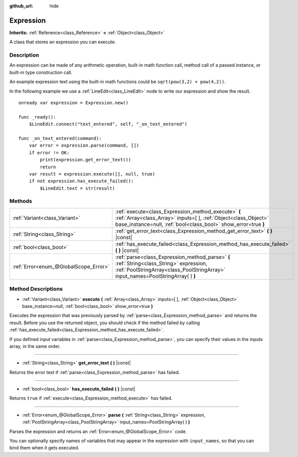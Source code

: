 :github_url: hide

.. Generated automatically by tools/scripts/make_rst.py in Rebel Engine's source tree.
.. DO NOT EDIT THIS FILE, but the Expression.xml source instead.
.. The source is found in docs or modules/<name>/docs.

.. _class_Expression:

Expression
==========

**Inherits:** :ref:`Reference<class_Reference>` **<** :ref:`Object<class_Object>`

A class that stores an expression you can execute.

Description
-----------

An expression can be made of any arithmetic operation, built-in math function call, method call of a passed instance, or built-in type construction call.

An example expression text using the built-in math functions could be ``sqrt(pow(3,2) + pow(4,2))``.

In the following example we use a :ref:`LineEdit<class_LineEdit>` node to write our expression and show the result.

::

    onready var expression = Expression.new()
    
    func _ready():
        $LineEdit.connect("text_entered", self, "_on_text_entered")
    
    func _on_text_entered(command):
        var error = expression.parse(command, [])
        if error != OK:
            print(expression.get_error_text())
            return
        var result = expression.execute([], null, true)
        if not expression.has_execute_failed():
            $LineEdit.text = str(result)

Methods
-------

+---------------------------------------+--------------------------------------------------------------------------------------------------------------------------------------------------------------------------------------------+
| :ref:`Variant<class_Variant>`         | :ref:`execute<class_Expression_method_execute>` **(** :ref:`Array<class_Array>` inputs=[  ], :ref:`Object<class_Object>` base_instance=null, :ref:`bool<class_bool>` show_error=true **)** |
+---------------------------------------+--------------------------------------------------------------------------------------------------------------------------------------------------------------------------------------------+
| :ref:`String<class_String>`           | :ref:`get_error_text<class_Expression_method_get_error_text>` **(** **)** |const|                                                                                                          |
+---------------------------------------+--------------------------------------------------------------------------------------------------------------------------------------------------------------------------------------------+
| :ref:`bool<class_bool>`               | :ref:`has_execute_failed<class_Expression_method_has_execute_failed>` **(** **)** |const|                                                                                                  |
+---------------------------------------+--------------------------------------------------------------------------------------------------------------------------------------------------------------------------------------------+
| :ref:`Error<enum_@GlobalScope_Error>` | :ref:`parse<class_Expression_method_parse>` **(** :ref:`String<class_String>` expression, :ref:`PoolStringArray<class_PoolStringArray>` input_names=PoolStringArray(  ) **)**              |
+---------------------------------------+--------------------------------------------------------------------------------------------------------------------------------------------------------------------------------------------+

Method Descriptions
-------------------

.. _class_Expression_method_execute:

- :ref:`Variant<class_Variant>` **execute** **(** :ref:`Array<class_Array>` inputs=[  ], :ref:`Object<class_Object>` base_instance=null, :ref:`bool<class_bool>` show_error=true **)**

Executes the expression that was previously parsed by :ref:`parse<class_Expression_method_parse>` and returns the result. Before you use the returned object, you should check if the method failed by calling :ref:`has_execute_failed<class_Expression_method_has_execute_failed>`.

If you defined input variables in :ref:`parse<class_Expression_method_parse>`, you can specify their values in the inputs array, in the same order.

----

.. _class_Expression_method_get_error_text:

- :ref:`String<class_String>` **get_error_text** **(** **)** |const|

Returns the error text if :ref:`parse<class_Expression_method_parse>` has failed.

----

.. _class_Expression_method_has_execute_failed:

- :ref:`bool<class_bool>` **has_execute_failed** **(** **)** |const|

Returns ``true`` if :ref:`execute<class_Expression_method_execute>` has failed.

----

.. _class_Expression_method_parse:

- :ref:`Error<enum_@GlobalScope_Error>` **parse** **(** :ref:`String<class_String>` expression, :ref:`PoolStringArray<class_PoolStringArray>` input_names=PoolStringArray(  ) **)**

Parses the expression and returns an :ref:`Error<enum_@GlobalScope_Error>` code.

You can optionally specify names of variables that may appear in the expression with ``input_names``, so that you can bind them when it gets executed.

.. |virtual| replace:: :abbr:`virtual (This method should typically be overridden by the user to have any effect.)`
.. |const| replace:: :abbr:`const (This method has no side effects. It doesn't modify any of the instance's member variables.)`
.. |vararg| replace:: :abbr:`vararg (This method accepts any number of arguments after the ones described here.)`
